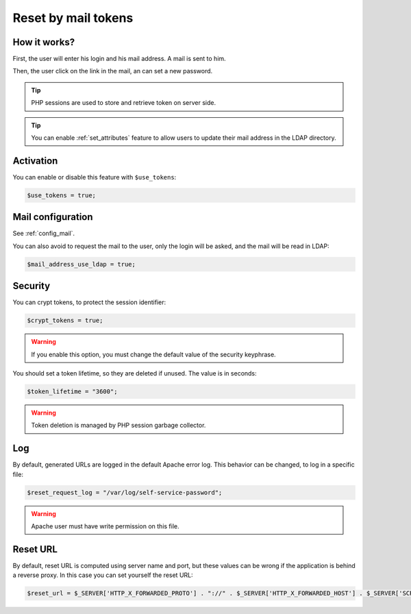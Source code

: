 .. _config_tokens:

Reset by mail tokens
====================

How it works?
-------------

First, the user will enter his login and his mail address. A mail is
sent to him.

Then, the user click on the link in the mail, an can set a new password.

.. tip:: PHP sessions are used to store and retrieve token on server
  side.

.. tip:: You can enable :ref:`set_attributes` feature to allow users to
   update their mail address in the LDAP directory.

Activation
----------

You can enable or disable this feature with ``$use_tokens``:

.. code-block:: php

   $use_tokens = true;

Mail configuration
------------------

See :ref:`config_mail`.

You can also avoid to request the mail to the user, only the login will
be asked, and the mail will be read in LDAP:

.. code-block:: php

   $mail_address_use_ldap = true;

Security
--------

You can crypt tokens, to protect the session identifier:

.. code-block:: php

   $crypt_tokens = true;

.. warning:: If you enable this option, you must change the default
  value of the security keyphrase.

You should set a token lifetime, so they are deleted if unused. The
value is in seconds:

.. code-block:: php

   $token_lifetime = "3600";

.. warning:: Token deletion is managed by PHP session garbage
  collector.

Log
---

By default, generated URLs are logged in the default Apache error log.
This behavior can be changed, to log in a specific file:

.. code-block:: php

   $reset_request_log = "/var/log/self-service-password";

.. warning:: Apache user must have write permission on this
  file.

Reset URL
---------

By default, reset URL is computed using server name and port, but these
values can be wrong if the application is behind a reverse proxy. In
this case you can set yourself the reset URL:

.. code-block:: php

   $reset_url = $_SERVER['HTTP_X_FORWARDED_PROTO'] . "://" . $_SERVER['HTTP_X_FORWARDED_HOST'] . $_SERVER['SCRIPT_NAME'];

